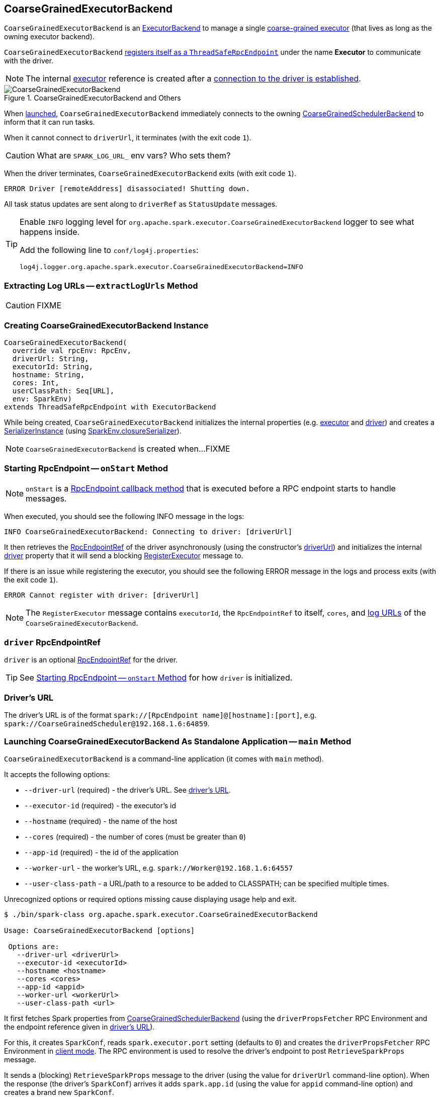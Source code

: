 == [[CoarseGrainedExecutorBackend]] CoarseGrainedExecutorBackend

`CoarseGrainedExecutorBackend` is an link:spark-ExecutorBackend.adoc[ExecutorBackend] to manage a single <<executor, coarse-grained executor>> (that lives as long as the owning executor backend).

`CoarseGrainedExecutorBackend` <<run, registers itself as a `ThreadSafeRpcEndpoint`>> under the name *Executor* to communicate with the driver.

NOTE: The internal <<executor, executor>> reference is created after a <<RegisteredExecutor, connection to the driver is established>>.

.CoarseGrainedExecutorBackend and Others
image::images/CoarseGrainedExecutorBackend.png[align="center"]

When <<main, launched>>, `CoarseGrainedExecutorBackend` immediately connects to the owning link:spark-scheduler-backends-CoarseGrainedSchedulerBackend.adoc[CoarseGrainedSchedulerBackend] to inform that it can run tasks.

When it cannot connect to `driverUrl`, it terminates (with the exit code `1`).

CAUTION: What are `SPARK_LOG_URL_` env vars? Who sets them?

When the driver terminates, `CoarseGrainedExecutorBackend` exits (with exit code `1`).

```
ERROR Driver [remoteAddress] disassociated! Shutting down.
```

All task status updates are sent along to `driverRef` as `StatusUpdate` messages.

[TIP]
====
Enable `INFO` logging level for `org.apache.spark.executor.CoarseGrainedExecutorBackend` logger to see what happens inside.

Add the following line to `conf/log4j.properties`:

```
log4j.logger.org.apache.spark.executor.CoarseGrainedExecutorBackend=INFO
```
====

=== [[extractLogUrls]] Extracting Log URLs -- `extractLogUrls` Method

CAUTION: FIXME

=== [[creating-instance]] Creating CoarseGrainedExecutorBackend Instance

[source, scala]
----
CoarseGrainedExecutorBackend(
  override val rpcEnv: RpcEnv,
  driverUrl: String,
  executorId: String,
  hostname: String,
  cores: Int,
  userClassPath: Seq[URL],
  env: SparkEnv)
extends ThreadSafeRpcEndpoint with ExecutorBackend
----

While being created, `CoarseGrainedExecutorBackend` initializes the internal properties (e.g. <<executor, executor>> and <<driver, driver>>) and creates a link:spark-SerializerInstance.adoc[SerializerInstance] (using link:spark-sparkenv.adoc#closureSerializer[SparkEnv.closureSerializer]).

NOTE: `CoarseGrainedExecutorBackend` is created when...FIXME

=== [[onStart]] Starting RpcEndpoint -- `onStart` Method

NOTE: `onStart` is a link:spark-rpc.adoc[RpcEndpoint callback method] that is executed before a RPC endpoint starts to handle messages.

When executed, you should see the following INFO message in the logs:

```
INFO CoarseGrainedExecutorBackend: Connecting to driver: [driverUrl]
```

It then retrieves the link:spark-RpcEndpointRef.adoc[RpcEndpointRef] of the driver asynchronously (using the constructor's <<driverUrl, driverUrl>>) and initializes the internal <<driver, driver>> property that it will send a blocking link:spark-scheduler-backends-CoarseGrainedSchedulerBackend.adoc#RegisterExecutor[RegisterExecutor] message to.

If there is an issue while registering the executor, you should see the following ERROR message in the logs and process exits (with the exit code `1`).

```
ERROR Cannot register with driver: [driverUrl]
```

NOTE: The `RegisterExecutor` message contains `executorId`, the `RpcEndpointRef` to itself, `cores`, and <<extractLogUrls, log URLs>> of the `CoarseGrainedExecutorBackend`.

=== [[driver]] `driver` RpcEndpointRef

`driver` is an optional link:spark-RpcEndpointRef.adoc[RpcEndpointRef] for the driver.

TIP: See <<onStart, Starting RpcEndpoint -- `onStart` Method>> for how `driver` is initialized.

=== [[driverURL]] Driver's URL

The driver's URL is of the format `spark://[RpcEndpoint name]@[hostname]:[port]`, e.g. `spark://CoarseGrainedScheduler@192.168.1.6:64859`.

=== [[main]] Launching CoarseGrainedExecutorBackend As Standalone Application -- `main` Method

`CoarseGrainedExecutorBackend` is a command-line application (it comes with `main` method).

It accepts the following options:

* `--driver-url` (required) - the driver's URL. See <<driverURL, driver's URL>>.

[[executor-id]]
* `--executor-id` (required) - the executor's id
* `--hostname` (required) - the name of the host
* `--cores` (required) - the number of cores (must be greater than `0`)
* `--app-id` (required) - the id of the application
* `--worker-url` - the worker's URL, e.g. `spark://Worker@192.168.1.6:64557`
* `--user-class-path` - a URL/path to a resource to be added to CLASSPATH; can be specified multiple times.

Unrecognized options or required options missing cause displaying usage help and exit.

```
$ ./bin/spark-class org.apache.spark.executor.CoarseGrainedExecutorBackend

Usage: CoarseGrainedExecutorBackend [options]

 Options are:
   --driver-url <driverUrl>
   --executor-id <executorId>
   --hostname <hostname>
   --cores <cores>
   --app-id <appid>
   --worker-url <workerUrl>
   --user-class-path <url>
```

It first fetches Spark properties from link:spark-scheduler-backends-CoarseGrainedSchedulerBackend.adoc[CoarseGrainedSchedulerBackend] (using the `driverPropsFetcher` RPC Environment and the endpoint reference given in <<driverURL, driver's URL>>).

For this, it creates `SparkConf`, reads `spark.executor.port` setting (defaults to `0`) and creates the `driverPropsFetcher` RPC Environment in link:spark-rpc.adoc#client-mode[client mode]. The RPC environment is used to resolve the driver's endpoint to post `RetrieveSparkProps` message.

It sends a (blocking) `RetrieveSparkProps` message to the driver (using the value for `driverUrl` command-line option). When the response (the driver's `SparkConf`) arrives it adds `spark.app.id` (using the value for `appid` command-line option) and creates a brand new `SparkConf`.

If `spark.yarn.credentials.file` is set, ...FIXME

A `SparkEnv` is created using link:spark-sparkenv.adoc#createExecutorEnv[SparkEnv.createExecutorEnv] (with `isLocal` being `false`).

CAUTION: FIXME

[NOTE]
====
`main` is used when:

1. Spark Standalone's link:spark-standalone-StandaloneSchedulerBackend.adoc#start[`StandaloneSchedulerBackend` starts]

2. Spark on YARN's link:yarn/spark-yarn-ExecutorRunnable.adoc#prepareCommand[`ExecutorRunnable` starts]

3. Spark on Mesos's link:spark-mesos/spark-mesos-MesosCoarseGrainedSchedulerBackend.adoc#createCommand[MesosCoarseGrainedSchedulerBackend launches Spark executors].
====

=== [[run]] Setting Up Executor RPC Endpoint (and WorkerWatcher Perhaps) -- `run` Internal Method

[source, scala]
----
run(driverUrl: String,
  executorId: String,
  hostname: String,
  cores: Int,
  appId: String,
  workerUrl: Option[String],
  userClassPath: scala.Seq[URL]): Unit
----

`run` requests the driver for the Spark properties and sets up the *Executor* RPC endpoint (with <<creating-instance, `CoarseGrainedExecutorBackend` as the RPC endpoint>>) and optionally the *WorkerWatcher* RPC endpoint. It keeps running (yet the main thread is blocked and only the RPC endpoints process RPC messages) until the `RpcEnv` terminates.

When executed, you should see the following INFO message in the logs:

```
INFO Started daemon with process name: [processName]
```

`run` then runs in a secured environment as a Spark user.

`run` first creates a brand new link:spark-configuration.adoc[SparkConf] to get link:spark-executor.adoc#spark_executor_port[spark.executor.port] from. It then link:spark-rpc.adoc#create[creates a `RpcEnv`] called *driverPropsFetcher*.

NOTE: The host name and port for the `driverPropsFetcher` RpcEnv are given as the input argument `hostname` and got from `SparkConf`, respectively.

CAUTION: FIXME What's `clientMode` in `RpcEnv.create`?

`run` uses the `driverPropsFetcher` `RpcEnv` to link:spark-scheduler-backends-CoarseGrainedSchedulerBackend.adoc#RetrieveSparkProps[request `driverUrl` endpoint for the Spark properties to use] only. The Spark properties are extended with `spark.app.id` Spark property with the value of `appId`.

`run` uses the Spark properties to create a link:spark-sparkenv.adoc#createExecutorEnv[`SparkEnv` for the executor] (with `isLocal` disabled).

NOTE: `executorId`, `hostname`, and `cores` to link:spark-sparkenv.adoc#createExecutorEnv[create the `SparkEnv`] are the input arguments of `run`.

CAUTION: FIXME Describe `spark.yarn.credentials.file`.

After the `SparkEnv` has been created, `run` link:spark-rpc.adoc#setupEndpoint[sets up the endpoint] under the name *Executor* with <<creating-instance, `CoarseGrainedExecutorBackend` as the RPC endpoint>>.

If the optional `workerUrl` is specified, `run` sets up another endpoint under the name *WorkerWatcher* and `WorkerWatcher` RPC endpoint.

CAUTION: FIXME When is `workerUrl` specified?

``run``'s thread is blocked until link:spark-rpc.adoc#awaitTermination[`RpcEnv` terminates] (and so the other threads of the RPC endpoints could run).

Once `RpcEnv` has terminated, `run` link:spark-hadoop.adoc#stopCredentialUpdater[stops the thread for credential updates].

CAUTION: FIXME Think of the place for `Utils.initDaemon`, `Utils.getProcessName` et al.

NOTE: `run` is executed when <<main, `CoarseGrainedExecutorBackend` command-line application is launched>>.

=== [[start]] `start` Method

=== [[stop]] `stop` Method

=== [[requestTotalExecutors]] `requestTotalExecutors`

=== [[executor]] `executor` Internal Property

`executor` is the internal reference to a link:spark-executor.adoc#coarse-grained-executor[coarse-grained executor]...FIXME

CAUTION: FIXME

=== [[messages]] RPC Messages

==== [[RegisteredExecutor]] RegisteredExecutor

[source, scala]
----
RegisteredExecutor
extends CoarseGrainedClusterMessage with RegisterExecutorResponse
----

When a `RegisteredExecutor` message arrives, you should see the following INFO in the logs:

```
INFO CoarseGrainedExecutorBackend: Successfully registered with driver
```

The internal <<executor, executor>> is created (passing in <<creating-instance, the constructor's parameters>>) with `isLocal` disabled.

NOTE: `RegisteredExecutor` is sent when link:spark-scheduler-backends-CoarseGrainedSchedulerBackend.adoc#RegisterExecutor[`CoarseGrainedSchedulerBackend` is notified about a new executor].

==== [[RegisterExecutorFailed]] RegisterExecutorFailed

[source, scala]
----
RegisterExecutorFailed(message)
----

When a `RegisterExecutorFailed` message arrives, the following ERROR is printed out to the logs:

```
ERROR CoarseGrainedExecutorBackend: Slave registration failed: [message]
```

`CoarseGrainedExecutorBackend` then exits with the exit code `1`.

==== [[LaunchTask]] LaunchTask

[source, scala]
----
LaunchTask(data: SerializableBuffer)
----

`LaunchTask` handler deserializes `TaskDescription` from `data` (using the global link:spark-sparkenv.adoc#closureSerializer[closure Serializer]).

NOTE: `LaunchTask` message is sent by link:spark-scheduler-backends-CoarseGrainedSchedulerBackend.adoc#launchTasks[CoarseGrainedSchedulerBackend.launchTasks].

```
INFO CoarseGrainedExecutorBackend: Got assigned task [taskId]
```

`CoarseGrainedExecutorBackend` then link:spark-executor.adoc#launchTask[launches the task on the executor].

If however the internal `executor` field has not been created yet, it prints out the following ERROR to the logs:

```
ERROR CoarseGrainedExecutorBackend: Received LaunchTask command but executor was null
```

And it then exits.

==== [[KillTask]] KillTask

`KillTask(taskId, _, interruptThread)` message kills a task (calls `Executor.killTask`).

If an executor has not been initialized yet (FIXME: why?), the following ERROR message is printed out to the logs and CoarseGrainedExecutorBackend exits:

```
ERROR Received KillTask command but executor was null
```

==== [[StopExecutor]] StopExecutor

`StopExecutor` message handler is receive-reply and blocking. When received, the handler prints the following INFO message to the logs:

```
INFO CoarseGrainedExecutorBackend: Driver commanded a shutdown
```

It then sends a `Shutdown` message to itself.

==== Shutdown

`Shutdown` stops the executor, itself and RPC Environment.

